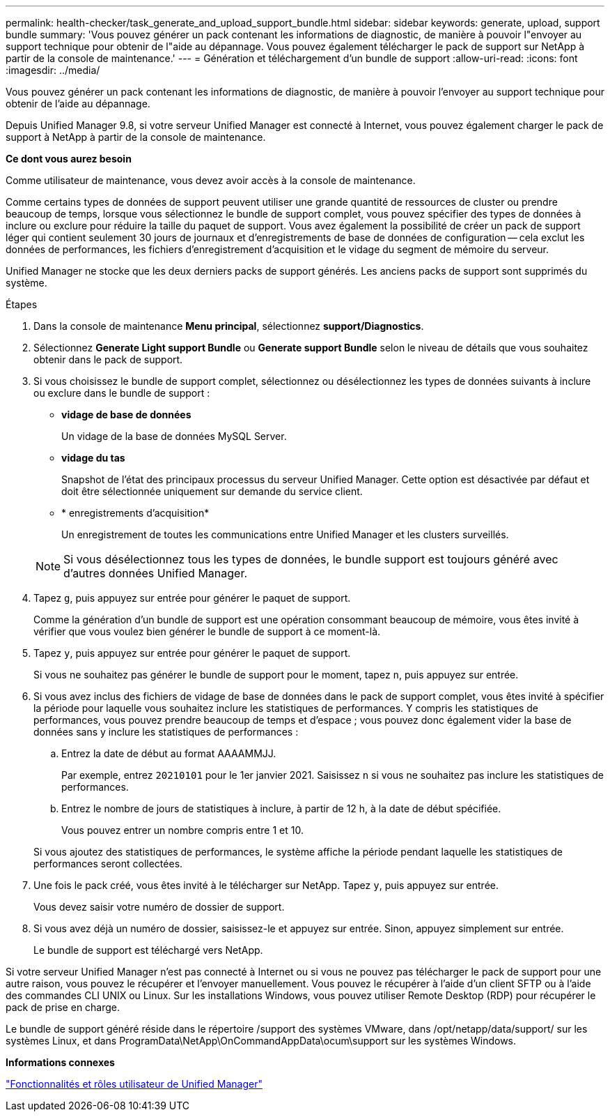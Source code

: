 ---
permalink: health-checker/task_generate_and_upload_support_bundle.html 
sidebar: sidebar 
keywords: generate, upload, support bundle 
summary: 'Vous pouvez générer un pack contenant les informations de diagnostic, de manière à pouvoir l"envoyer au support technique pour obtenir de l"aide au dépannage. Vous pouvez également télécharger le pack de support sur NetApp à partir de la console de maintenance.' 
---
= Génération et téléchargement d'un bundle de support
:allow-uri-read: 
:icons: font
:imagesdir: ../media/


[role="lead"]
Vous pouvez générer un pack contenant les informations de diagnostic, de manière à pouvoir l'envoyer au support technique pour obtenir de l'aide au dépannage.

Depuis Unified Manager 9.8, si votre serveur Unified Manager est connecté à Internet, vous pouvez également charger le pack de support à NetApp à partir de la console de maintenance.

*Ce dont vous aurez besoin*

Comme utilisateur de maintenance, vous devez avoir accès à la console de maintenance.

Comme certains types de données de support peuvent utiliser une grande quantité de ressources de cluster ou prendre beaucoup de temps, lorsque vous sélectionnez le bundle de support complet, vous pouvez spécifier des types de données à inclure ou exclure pour réduire la taille du paquet de support. Vous avez également la possibilité de créer un pack de support léger qui contient seulement 30 jours de journaux et d'enregistrements de base de données de configuration -- cela exclut les données de performances, les fichiers d'enregistrement d'acquisition et le vidage du segment de mémoire du serveur.

Unified Manager ne stocke que les deux derniers packs de support générés. Les anciens packs de support sont supprimés du système.

.Étapes
. Dans la console de maintenance *Menu principal*, sélectionnez *support/Diagnostics*.
. Sélectionnez *Generate Light support Bundle* ou *Generate support Bundle* selon le niveau de détails que vous souhaitez obtenir dans le pack de support.
. Si vous choisissez le bundle de support complet, sélectionnez ou désélectionnez les types de données suivants à inclure ou exclure dans le bundle de support :
+
** *vidage de base de données*
+
Un vidage de la base de données MySQL Server.

** *vidage du tas*
+
Snapshot de l'état des principaux processus du serveur Unified Manager. Cette option est désactivée par défaut et doit être sélectionnée uniquement sur demande du service client.

** * enregistrements d'acquisition*
+
Un enregistrement de toutes les communications entre Unified Manager et les clusters surveillés.



+
[NOTE]
====
Si vous désélectionnez tous les types de données, le bundle support est toujours généré avec d'autres données Unified Manager.

====
. Tapez `g`, puis appuyez sur entrée pour générer le paquet de support.
+
Comme la génération d'un bundle de support est une opération consommant beaucoup de mémoire, vous êtes invité à vérifier que vous voulez bien générer le bundle de support à ce moment-là.

. Tapez `y`, puis appuyez sur entrée pour générer le paquet de support.
+
Si vous ne souhaitez pas générer le bundle de support pour le moment, tapez `n`, puis appuyez sur entrée.

. Si vous avez inclus des fichiers de vidage de base de données dans le pack de support complet, vous êtes invité à spécifier la période pour laquelle vous souhaitez inclure les statistiques de performances. Y compris les statistiques de performances, vous pouvez prendre beaucoup de temps et d'espace ; vous pouvez donc également vider la base de données sans y inclure les statistiques de performances :
+
.. Entrez la date de début au format AAAAMMJJ.
+
Par exemple, entrez `20210101` pour le 1er janvier 2021. Saisissez `n` si vous ne souhaitez pas inclure les statistiques de performances.

.. Entrez le nombre de jours de statistiques à inclure, à partir de 12 h, à la date de début spécifiée.
+
Vous pouvez entrer un nombre compris entre 1 et 10.



+
Si vous ajoutez des statistiques de performances, le système affiche la période pendant laquelle les statistiques de performances seront collectées.

. Une fois le pack créé, vous êtes invité à le télécharger sur NetApp. Tapez `y`, puis appuyez sur entrée.
+
Vous devez saisir votre numéro de dossier de support.

. Si vous avez déjà un numéro de dossier, saisissez-le et appuyez sur entrée. Sinon, appuyez simplement sur entrée.
+
Le bundle de support est téléchargé vers NetApp.



Si votre serveur Unified Manager n'est pas connecté à Internet ou si vous ne pouvez pas télécharger le pack de support pour une autre raison, vous pouvez le récupérer et l'envoyer manuellement. Vous pouvez le récupérer à l'aide d'un client SFTP ou à l'aide des commandes CLI UNIX ou Linux. Sur les installations Windows, vous pouvez utiliser Remote Desktop (RDP) pour récupérer le pack de prise en charge.

Le bundle de support généré réside dans le répertoire /support des systèmes VMware, dans /opt/netapp/data/support/ sur les systèmes Linux, et dans ProgramData\NetApp\OnCommandAppData\ocum\support sur les systèmes Windows.

*Informations connexes*

link:../config/reference_unified_manager_roles_and_capabilities.html["Fonctionnalités et rôles utilisateur de Unified Manager"]
